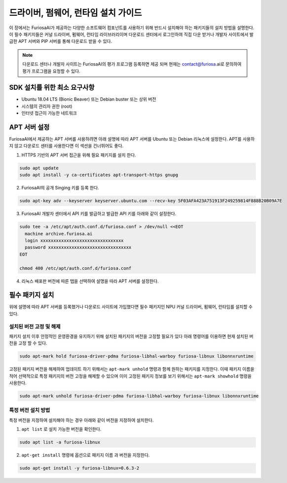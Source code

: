 .. _RequiredPackages:

***********************************************
드라이버, 펌웨어, 런타임 설치 가이드
***********************************************

이 장에서는 FuriosaAI가 제공하는 다양한 소프트웨어 컴포넌트를
사용하기 위해 반드시 설치해야 하는 패키지들의 설치 방법을 설명한다.
이 필수 패키지들은 커널 드라이버, 펌웨어, 런타임 라이브러리이며
다운로드 센터에서 로그인하여 직접 다운 받거나 개발자 사이트에서
발급한 APT 서버와 PIP 서버를 통해 다운로드 받을 수 있다.


.. note::

  다운로드 센터나 개발자 사이트는 FuriosaAI의 평가 프로그램 등록하면
  제공 되며 현재는 contact@furiosa.ai로 문의하여 평가 프로그램을 요청할 수 있다.

.. _MinimumRequirements:

SDK 설치를 위한 최소 요구사항
=====================================================================
* Ubuntu 18.04 LTS (Bionic Beaver) 또는 Debian buster
  또는 상위 버전
* 시스템의 관리자 권한 (root)
* 인터넷 접근이 가능한 네트워크


.. _SetupAptRepository:

APT 서버 설정
=====================================================================

FuriosaAI에서 제공하는 APT 서버를 사용하려면 아래 설명에 따라 APT 서버를
Ubuntu 또는 Debian 리눅스에 설정한다. APT를 사용하지 않고 다운로드 센터를 사용한다면
이 섹션을 건너뛰어도 좋다.


1. HTTPS 기반의 APT 서버 접근을 위해 필요 패키지를 설치 한다.

.. code-block:: sh

  sudo apt update
  sudo apt install -y ca-certificates apt-transport-https gnupg

2. FuriosaAI의 공개 Singing 키를 등록 한다.

.. code-block:: sh

  sudo apt-key adv --keyserver keyserver.ubuntu.com --recv-key 5F03AFA423A751913F249259814F888B20B09A7E

3. FuriosaAI 개발자 센터에서 API 키를 발급하고 발급한 API 키를 아래와 같이 설정한다.


.. code-block:: sh

  sudo tee -a /etc/apt/auth.conf.d/furiosa.conf > /dev/null <<EOT
    machine archive.furiosa.ai
    login xxxxxxxxxxxxxxxxxxxxxxxxxxxxxxxx
    password xxxxxxxxxxxxxxxxxxxxxxxxxxxxxxxx
  EOT

  chmod 400 /etc/apt/auth.conf.d/furiosa.conf


4. 리눅스 배포판 버전에 따른 탭을 선택하여 설명을 따라 APT 서버를 설정한다.


.. tabs::

  .. tab:: Ubuntu 18.04 (Debian Buster)

      아래 커맨드를 통해 APT 서버를 등록합니다.

      .. code-block:: sh

        sudo tee -a /etc/apt/sources.list.d/furiosa.list <<EOT
        deb [arch=amd64] https://archive.furiosa.ai/ubuntu bionic restricted
        EOT

  .. tab:: Ubuntu 20.04 (Debian Bullseye)

      아래 커맨드를 통해 APT 서버를 등록합니다.

      .. code-block:: sh

        sudo tee -a /etc/apt/sources.list.d/furiosa.list <<EOT
        deb [arch=amd64] https://archive.furiosa.ai/ubuntu focal restricted
        EOT



.. _InstallLinuxPackages:

필수 패키지 설치
=====================================================================

위에 설명에 따라 APT 서버를 등록했거나 다운로드 사이트에 가입했다면 필수 패키지인
NPU 커널 드라이버, 펌웨어, 런타임를 설치할 수 있다.

.. tabs::

  .. tab:: APT 서버를 이용한 설치

    .. code-block:: sh

      sudo apt-get update && sudo apt-get install -y furiosa-driver-pdma furiosa-libnux

  .. tab:: 다운로드 센터를 이용한 설치

    아래 패키지들의 최신 버전을 선택하여 다운 받아 명령에 쓰여진 순서대로 설치한다.

    * NPU Driver (furiosa-driver-pdma)
    * Hardware Abstraction Layer (furiosa-libhal)
    * Runtime library  (furiosa-libnux)
    * Onnxruntime  (libonnxruntime)

    .. code-block:: sh

      sudo apt-get install -y ./furiosa-driver-pdma-x.y.z-?.deb
      sudo apt-get install -y ./furiosa-libhal-warboy-x.y.z-?.deb
      sudo apt-get install -y ./libonnxruntime-x.y.z-?.deb
      sudo apt-get install -y ./furiosa-libnux-x.y.z-?.deb


설치된 버전 고정 및 해제
------------------------------

패키지 설치 이후 안정적인 운영환경을 유지하기 위해 설치된 패키지의 버전을 고정할 필요가 있다
아래 명령어를 이용하면 현재 설치된 버전을 고정 할 수 있다.

.. code-block:: sh

  sudo apt-mark hold furiosa-driver-pdma furiosa-libhal-warboy furiosa-libnux libonnxruntime


고정된 패키지 버전을 해제하여 업데이트 하기 위해서는 ``apt-mark unhold``
명령과 함께 원하는 패키지를 지정한다. 이때 패키지 이름을 적어 선택적으로 특정 패키지의 버전 고정을 해제할 수 있으며
이미 고정된 패키지 정보를 보기 위해서는 ``apt-mark showhold`` 명령을 사용한다.

.. code-block:: sh

  sudo apt-mark unhold furiosa-driver-pdma furiosa-libhal-warboy furiosa-libnux libonnxruntime


특정 버전 설치 방법
------------------------------

특정 버전을 지정하여 설치해야 하는 경우 아래와 같이 버전을 지정하여 설치한다.

1. ``apt list`` 로 설치 가능한 버전을 확인한다.

.. code-block:: sh

  sudo apt list -a furiosa-libnux


2. ``apt-get install`` 명령에 옵션으로 패키지 이름 과 버전을 지정한다.

.. code-block:: sh

  sudo apt-get install -y furiosa-libnux=0.6.3-2
